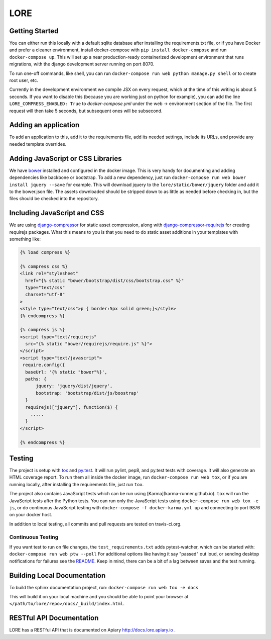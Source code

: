 LORE
----
.. image:: https://img.shields.io/travis/mitodl/lore.svg
    :target: https://travis-ci.org/mitodl/lore
.. image:: https://img.shields.io/coveralls/mitodl/lore.svg
    :target: https://coveralls.io/r/mitodl/lore
.. image:: https://img.shields.io/github/issues/mitodl/lore.svg
    :target: https://github.com/mitodl/lore/issues
.. image:: https://img.shields.io/requires/github/mitodl/lore.svg
    :target: https://requires.io/github/mitodl/lore/requirements
.. image:: https://img.shields.io/badge/license-AGPLv3-blue.svg
    :target: https://github.com/mitodl/lore/blob/master/LICENSE

|Deploy|

.. |Deploy| image:: https://www.herokucdn.com/deploy/button.png
   :target: https://heroku.com/deploy

Getting Started
===============

You can either run this locally with a default sqlite database after
installing the requirements.txt file, or if you have Docker and
prefer a cleaner environment, install docker-compose with ``pip
install docker-compose`` and run ``docker-compose up``. This will set up
a near production-ready containerized development environment that
runs migrations, with the django development server running on
port 8070.

To run one-off commands, like shell, you can run
``docker-compose run web python manage.py shell`` or to create root
user, etc.

Currently in the development environment we compile JSX on every
request, which at the time of this writing is about 5 seconds. If you
want to disable this (because you are working just on python for
example), you can add the line ``LORE_COMPRESS_ENABLED: True`` to
`docker-compose.yml` under the web -> environment section of the file.
The first request will then take 5 seconds, but subsequent ones will
be subsecond.


Adding an application
=====================

To add an application to this, add it to the requirements file, add
its needed settings, include its URLs, and provide any needed template
overrides.


Adding JavaScript or CSS Libraries
==================================

We have `bower <http://bower.io/>`_ installed and configured in the
docker image.  This is very handy for documenting and adding
dependencies like backbone or bootstrap.  To add a new dependency,
just run ``docker-compose run web bower install jquery --save`` for
example.  This will download jquery to the
``lore/static/bower/jquery`` folder and add it to the bower.json file.
The assets downloaded should be stripped down to as little as needed
before checking in, but the files should be checked into the repository.

Including JavaScript and CSS
============================

We are using `django-compressor
<http://django-compressor.readthedocs.org/en/latest/>`_ for static
asset compression, along with `django-compressor-requirejs
<https://github.com/bpeschier/django-compressor-requirejs>`_ for
creating requirejs packages.  What this means to you is that you need
to do static asset additions in your templates with something like:

.. code-block:: django

  {% load compress %}

  {% compress css %}
  <link rel="stylesheet"
    href="{% static "bower/bootstrap/dist/css/bootstrap.css" %}"
    type="text/css"
    charset="utf-8"
  >
  <style type="text/css">p { border:5px solid green;}</style>
  {% endcompress %}

  {% compress js %}
  <script type="text/requirejs"
    src="{% static "bower/requirejs/require.js" %}">
  </script>
  <script type="text/javascript">
   require.config({
    baseUrl: '{% static "bower"%}',
    paths: {
        jquery: 'jquery/dist/jquery',
        bootstrap: 'bootstrap/dist/js/boostrap'
    }
    requirejs(["jquery"], function($) {
      .....
    }
  </script>

  {% endcompress %}


Testing
=======

The project is setup with
`tox <https://tox.readthedocs.org/en/latest/>`_ and
`py.test <http://pytest.org/latest/>`_. It will run pylint, pep8, and
py.test tests with coverage. It will also generate an HTML coverage
report. To run them all inside the docker image, run ``docker-compose
run web tox``, or if you are running locally, after installing the
requirements file, just run ``tox``.

The project also contains JavaScript tests which can be run using
[Karma](karma-runner.github.io). ``tox`` will run the JavaScript tests
after the Python tests. You can run only the JavaScript tests using
``docker-compose run web tox -e js``, or do continuous JavaScript
testing with ``docker-compose -f docker-karma.yml up`` and connecting
to port 9876 on your docker host.

In addition to local testing, all commits and pull requests are tested
on travis-ci.org.

Continuous Testing
~~~~~~~~~~~~~~~~~~

If you want test to run on file changes, the ``test_requirements.txt``
adds pytest-watcher, which can be started with:
``docker-compose run web ptw --poll``
For additional options like having it say "passed"
out loud, or sending desktop notifications for failures see the
`README <https://github.com/joeyespo/pytest-watch/blob/master/README.md>`_.
Keep in mind, there can be a bit of a lag between saves and the test running.

Building Local Documentation
============================

To build the sphinx documentation project, run:
``docker-compose run web tox -e docs``

This will build it on your local machine and you should be able to
point your browser at ``</path/to/lore/repo>/docs/_build/index.html``.

RESTful API Documentation
=========================

LORE has a RESTful API that is documented on Apiary
`http://docs.lore.apiary.io <http://docs.lore.apiary.io>`_ .
